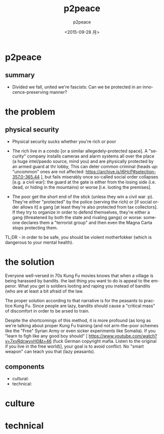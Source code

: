 #+TITLE: p2peace
#+DATE: <2015-09-28 月>
#+AUTHOR: p2peace
#+EMAIL: 
#+OPTIONS: ':nil *:t -:t ::t <:t H:3 \n:nil ^:t arch:headline author:t c:nil
#+OPTIONS: creator:comment d:(not "LOGBOOK") date:t e:t email:nil f:t inline:t
#+OPTIONS: num:t p:nil pri:nil stat:t tags:t tasks:t tex:t timestamp:t toc:t
#+OPTIONS: todo:t |:t
#+CREATOR: Emacs 24.4.2 (Org mode 8.2.9)
#+DESCRIPTION:
#+EXCLUDE_TAGS: noexport
#+KEYWORDS:
#+LANGUAGE: en
# SELECT_TAGS: export
#+EXCLUDE_TAGS: noexport
#+REVEAL_THEME: black
#+REVEAL_TRANS: fade
#+REVEAL_MATHJAX: false
# OPTIONS: reveal_controls:nil
#+REVEAL_ROOT: https://p2peace.github.io/

* p2peace

** summary
- Divided we fall, united we're fascists: Can we be protected in an
  innocence-preserving manner?

* the problem
** physical security
- Physical security sucks whether you're rich or poor

- The rich live in a condo [or a similar allegedely-protected space]. A
  "security" company installs cameras and alarm systems all over the place (a
  huge intel/paedo source, mind you) and are physically protected by an armed
  guard at thr lobby, This can deter common criminal (heads up: "uncommon" ones
  are not affected: https://archive.is/i6HcP#selection-357.0-365.44 ], but fails
  miserably once so-called social order collapses [e.g. a civil war]: the guard
  at the gate is either from the losing side (i.e. dead, or hiding in the
  mountains) or worse [i.e. looting the premises].

- The poor get the short end of the stick (unless they win a civil
  war :p). They're either "protected" by the police (serving the rich) or [if
  social order allows it] a gang [at least they're also protected from tax
  collectors]. If they try to organize in order to defend themselves, they're
  either a gang (threatened by both the state and rivaling gangs) or worse:
  someone declares them a "terrorist group" and then even the Magna Carta stops
  protecting them.

TL;DR - in order to be safe, you should be violent motherfokker (which is
dangerous to your mental health).

* the solution

Everyone well-versed in 70s Kung Fu movies knows that when a village is being
harassed by bandits. the last thing you want to do is appeal to the
emperor. What you get is soldiers looting and raping you instead of bandits (who
are at least a bit afraid of the law.

The proper solution according to that narrative is for the peasants to practice
Kung Fu. Since people are lazy, bandits should cause a "critical mass" of
discomfort in order to be arsed to train.

Despite the shortcomings of this method, it is more profound (as long as we're
talking about proper Kung Fu training (and not arm-the-poor schemes like the
"Free" Syrian Army or even sicker experiments like Somalia). If you "learn to
figh like any good boy should" [
https://www.youtube.com/watch?v=7xvRdcwyvH0&t=46 (fuck German copyright
mafia. Listen to the original if you live in the free world)], your goal is to
avoid conflict. No "smart weapon" can teach you that (lazy peasants).

** components

- cultural:
- technical:

* culture

* technical

